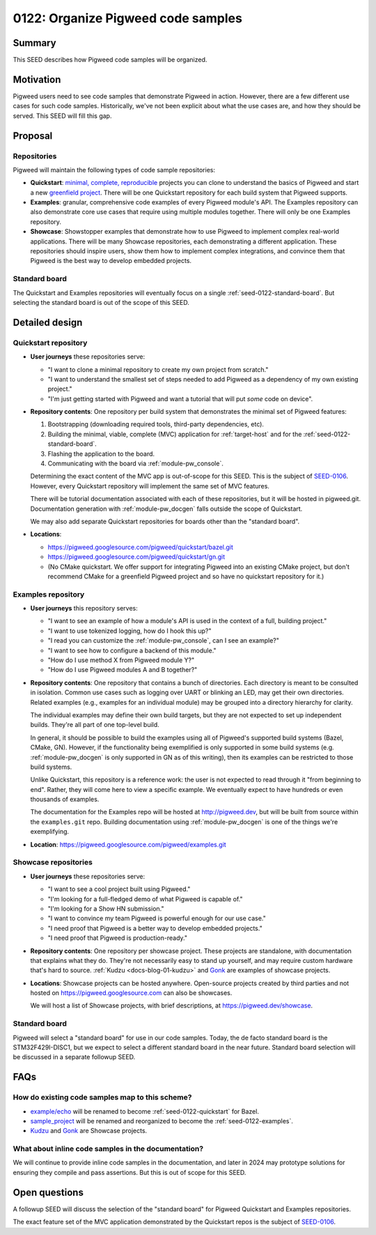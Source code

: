 .. _seed-0122:

===================================
0122: Organize Pigweed code samples
===================================
.. seed::
   :number: 122
   :name: Organize Pigweed code samples
   :status: open_for_comments
   :proposal_date: 2024-01-09
   :cl: 187121
   :facilitator: Kayce Basques

-------
Summary
-------
This SEED describes how Pigweed code samples will be organized.

----------
Motivation
----------
Pigweed users need to see code samples that demonstrate Pigweed in action.
However, there are a few different use cases for such code samples.
Historically, we've not been explicit about what the use cases are, and how
they should be served. This SEED will fill this gap.

--------
Proposal
--------

Repositories
============
Pigweed will maintain the following types of code sample repositories:

* **Quickstart**: `minimal, complete, reproducible
  <https://stackoverflow.com/help/minimal-reproducible-example>`_ projects you
  can clone to understand the basics of Pigweed and start a new `greenfield
  project <https://en.wikipedia.org/wiki/Greenfield_project>`_.  There will be
  one Quickstart repository for each build system that Pigweed supports.
* **Examples**: granular, comprehensive code examples of every Pigweed
  module's API. The Examples repository can also demonstrate core use cases
  that require using multiple modules together. There will only be one Examples
  repository.
* **Showcase**: Showstopper examples that demonstrate how to use Pigweed
  to implement complex real-world applications. There will be many Showcase
  repositories, each demonstrating a different application. These repositories
  should inspire users, show them how to implement complex integrations, and
  convince them that Pigweed is the best way to develop embedded projects.

Standard board
==============
The Quickstart and Examples repositories will eventually focus on a single
:ref:`seed-0122-standard-board`. But selecting the standard board is out of the
scope of this SEED.

---------------
Detailed design
---------------

.. _seed-0122-quickstart:

Quickstart repository
=====================
* **User journeys** these repositories serve:

  * "I want to clone a minimal repository to create my own project from
    scratch."
  * "I want to understand the smallest set of steps needed to add Pigweed as a
    dependency of my own existing project."
  * "I'm just getting started with Pigweed and want a tutorial that will
    put *some* code on device".

* **Repository contents**: One repository per build system that demonstrates
  the minimal set of Pigweed features:

  #.  Bootstrapping (downloading required tools, third-party dependencies, etc).
  #.  Building the minimal, viable, complete (MVC) application for
      :ref:`target-host` and for the :ref:`seed-0122-standard-board`.
  #.  Flashing the application to the board.
  #.  Communicating with the board via :ref:`module-pw_console`.

  Determining the exact content of the MVC app is out-of-scope for this SEED.
  This is the subject of `SEED-0106
  <https://pigweed-review.googlesource.com/c/pigweed/pigweed/+/155430>`_.
  However, every Quickstart repository will implement the same set of MVC
  features.

  There will be tutorial documentation associated with each of these
  repositories, but it will be hosted in pigweed.git. Documentation generation
  with :ref:`module-pw_docgen` falls outside the scope of Quickstart.

  We may also add separate Quickstart repositories for boards other than the
  "standard board".

* **Locations**:

  * https://pigweed.googlesource.com/pigweed/quickstart/bazel.git
  * https://pigweed.googlesource.com/pigweed/quickstart/gn.git
  * (No CMake quickstart. We offer support for integrating Pigweed into an
    existing CMake project, but don't recommend CMake for a greenfield Pigweed
    project and so have no quickstart repository for it.)

.. _seed-0122-examples:

Examples repository
===================
* **User journeys** this repository serves:

  * "I want to see an example of how a module's API is used in the context of a
    full, building project."
  * "I want to use tokenized logging, how do I hook this up?"
  * "I read you can customize the :ref:`module-pw_console`, can I see an example?"
  * "I want to see how to configure a backend of this module."
  * "How do I use method X from Pigweed module Y?"
  * "How do I use Pigweed modules A and B together?"

* **Repository contents**: One repository that contains a bunch of directories.
  Each directory is meant to be consulted in isolation. Common use cases such
  as logging over UART or blinking an LED, may get their own directories.
  Related examples (e.g., examples for an individual module) may be grouped
  into a directory hierarchy for clarity.

  The individual examples may define their own build targets, but they are not
  expected to set up independent builds. They're all part of one top-level build.

  In general, it should be possible to build the examples using all of
  Pigweed's supported build systems (Bazel, CMake, GN). However, if the
  functionality being exemplified is only supported in some build systems (e.g.
  :ref:`module-pw_docgen` is only supported in GN as of this writing), then its
  examples can be restricted to those build systems.

  Unlike Quickstart, this repository is a reference work: the user is not
  expected to read through it "from beginning to end". Rather, they will come
  here to view a specific example. We eventually expect to have hundreds or
  even thousands of examples.

  The documentation for the Examples repo will be hosted at http://pigweed.dev,
  but will be built from source within the ``examples.git`` repo. Building
  documentation using :ref:`module-pw_docgen` is one of the things we're
  exemplifying.

* **Location**: https://pigweed.googlesource.com/pigweed/examples.git

Showcase repositories
=====================
* **User journeys** these repositories serve:

  * "I want to see a cool project built using Pigweed."
  * "I'm looking for a full-fledged demo of what Pigweed is capable of."
  * "I'm looking for a Show HN submission."
  * "I want to convince my team Pigweed is powerful enough for our use case."
  * "I need proof that Pigweed is a better way to develop embedded projects."
  * "I need proof that Pigweed is production-ready."

* **Repository contents**: One repository per showcase project. These projects
  are standalone, with documentation that explains what they do. They're not
  necessarily easy to stand up yourself, and may require custom hardware that's
  hard to source. :ref:`Kudzu <docs-blog-01-kudzu>` and `Gonk
  <https://pigweed.googlesource.com/gonk.git>`_ are examples of showcase
  projects.

* **Locations**: Showcase projects can be hosted anywhere. Open-source projects
  created by third parties and not hosted on https://pigweed.googlesource.com
  can also be showcases.

  We will host a list of Showcase projects, with brief descriptions, at
  https://pigweed.dev/showcase.

.. _seed-0122-standard-board:

Standard board
==============
Pigweed will select a "standard board" for use in our code samples. Today, the
de facto standard board is the STM32F429I-DISC1, but we expect to select a
different standard board in the near future. Standard board selection will be
discussed in a separate followup SEED.

----
FAQs
----

.. _seed-0122-existing-samples:

How do existing code samples map to this scheme?
================================================
* `example/echo <https://pigweed.googlesource.com/pigweed/example/echo.git>`_
  will be renamed to become :ref:`seed-0122-quickstart` for Bazel.
* `sample_project
  <https://pigweed.googlesource.com/pigweed/sample_project.git>`_ will be
  renamed and reorganized to become the :ref:`seed-0122-examples`.
* `Kudzu <https://pigweed.googlesource.com/pigweed/kudzu.git>`_ and `Gonk
  <https://pigweed.googlesource.com/gonk.git>`_ are Showcase projects.


What about inline code samples in the documentation?
====================================================
We will continue to provide inline code samples in the documentation, and later
in 2024 may prototype solutions for ensuring they compile and pass assertions.
But this is out of scope for this SEED.

--------------
Open questions
--------------
A followup SEED will discuss the selection of the "standard board" for Pigweed
Quickstart and Examples repositories.

The exact feature set of the MVC application demonstrated by the Quickstart
repos is the subject of `SEED-0106
<https://pigweed-review.googlesource.com/c/pigweed/pigweed/+/155430>`_.
